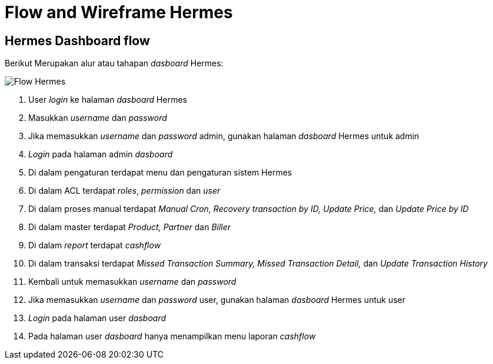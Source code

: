 = Flow and Wireframe Hermes

== Hermes Dashboard flow

Berikut Merupakan alur atau tahapan _dasboard_ Hermes:

image::./images-hermes/flow-hermes.png[Flow Hermes]

. User _login_ ke halaman _dasboard_ Hermes
. Masukkan _username_ dan _password_
. Jika memasukkan _username_ dan _password_ admin, gunakan halaman _dasboard_ Hermes untuk admin
. _Login_ pada halaman admin _dasboard_
. Di dalam pengaturan terdapat menu dan pengaturan sistem Hermes
. Di dalam ACL terdapat _roles_, _permission_ dan _user_
. Di dalam proses manual terdapat _Manual Cron, Recovery transaction by ID, Update Price,_ dan _Update Price by ID_
. Di dalam master terdapat _Product, Partner_ dan _Biller_
. Di dalam _report_ terdapat _cashflow_
. Di dalam transaksi terdapat _Missed Transaction Summary, Missed Transaction Detail,_ dan _Update Transaction History_
. Kembali untuk memasukkan _username_ dan _password_
. Jika memasukkan _username_ dan _password_ user, gunakan halaman _dasboard_ Hermes untuk user
. _Login_ pada halaman user _dasboard_
. Pada halaman user _dasboard_ hanya menampilkan menu laporan _cashflow_
